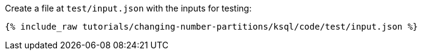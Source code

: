 Create a file at `test/input.json` with the inputs for testing:

+++++
<pre class="snippet"><code class="json">{% include_raw tutorials/changing-number-partitions/ksql/code/test/input.json %}</code></pre>
+++++
